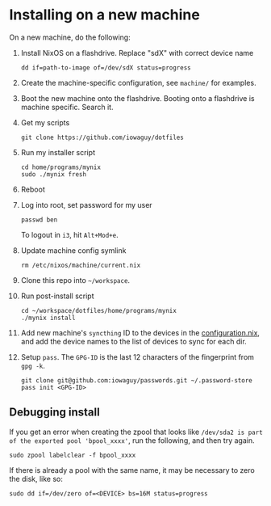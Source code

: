 * Installing on a new machine

On a new machine, do the following:
1. Install NixOS on a flashdrive. Replace "sdX" with correct device name
   #+begin_src shell
     dd if=path-to-image of=/dev/sdX status=progress
   #+end_src

2. Create the machine-specific configuration, see =machine/= for examples.

3. Boot the new machine onto the flashdrive. Booting onto a flashdrive is
   machine specific. Search it.

4. Get my scripts
   #+begin_src shell
     git clone https://github.com/iowaguy/dotfiles
   #+end_src

5. Run my installer script
   #+begin_src shell
     cd home/programs/mynix
     sudo ./mynix fresh
   #+end_src

6. Reboot

7. Log into root, set password for my user
   #+begin_src shell
     passwd ben
   #+end_src

   To logout in =i3=, hit =Alt+Mod+e=.

8. Update machine config symlink
   #+begin_src shell
     rm /etc/nixos/machine/current.nix
   #+end_src

9. Clone this repo into =~/workspace=.

10. Run post-install script
   #+begin_src shell
     cd ~/workspace/dotfiles/home/programs/mynix
     ./mynix install
   #+end_src

11. Add new machine's =syncthing= ID to the devices in the [[file:system/configuration.nix::syncthing = {][configuration.nix]],
    and add the device names to the list of devices to sync for each dir.

12. Setup =pass=. The =GPG-ID= is the last 12 characters of the fingerprint from
    =gpg -k=.
   #+begin_src shell
     git clone git@github.com:iowaguy/passwords.git ~/.password-store
     pass init <GPG-ID>
   #+end_src

** Debugging install
If you get an error when creating the zpool that looks like =/dev/sda2 is part
of the exported pool 'bpool_xxxx'=, run the following, and then try again.
#+begin_src shell
  sudo zpool labelclear -f bpool_xxxx
#+end_src

If there is already a pool with the same name, it may be necessary to zero the
disk, like so:
#+begin_src shell
  sudo dd if=/dev/zero of=<DEVICE> bs=16M status=progress
#+end_src
